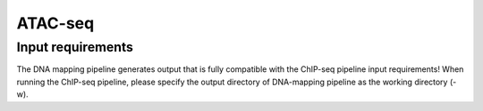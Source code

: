 .. _ATAC-seq:

ATAC-seq
============

Input requirements
---------------------------

The DNA mapping pipeline generates output that is fully compatible with the ChIP-seq pipeline input requirements!
When running the ChIP-seq pipeline, please specify the output directory of DNA-mapping pipeline as the working directory (-w).


.. argparse::
    :filename: ../snakePipes/workflows/ATAC-seq/ATAC-seq
    :func: parse_args
    :prog: ATAC-seq
